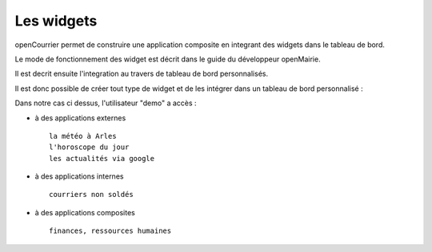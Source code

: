 .. _widget:

###########
Les widgets
###########


openCourrier permet de construire une application composite en integrant 
des widgets dans le tableau de bord.

Le mode de fonctionnement des widget est décrit dans le guide du développeur openMairie.

Il est decrit ensuite l'integration au travers de tableau de bord personnalisés.


.. image:: tdb.png

Il est donc possible de créer tout type de widget et de les intégrer dans un tableau
de bord personnalisé :

Dans notre cas ci dessus, l'utilisateur "demo"  a accès :

- à des applications externes ::

    la météo à Arles
    l'horoscope du jour
    les actualités via google
    
- à des applications internes ::

   courriers non soldés
    
- à des applications composites ::

    finances, ressources humaines

    
